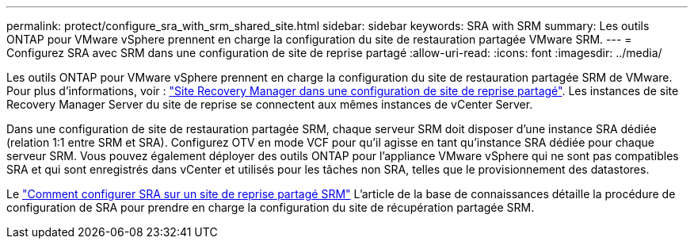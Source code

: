 ---
permalink: protect/configure_sra_with_srm_shared_site.html 
sidebar: sidebar 
keywords: SRA with SRM 
summary: Les outils ONTAP pour VMware vSphere prennent en charge la configuration du site de restauration partagée VMware SRM. 
---
= Configurez SRA avec SRM dans une configuration de site de reprise partagé
:allow-uri-read: 
:icons: font
:imagesdir: ../media/


[role="lead"]
Les outils ONTAP pour VMware vSphere prennent en charge la configuration du site de restauration partagée SRM de VMware. Pour plus d'informations, voir :  https://techdocs.broadcom.com/us/en/vmware-cis/live-recovery/site-recovery-manager/8-8/site-recovery-manager-installation-and-configuration-8-8.html["Site Recovery Manager dans une configuration de site de reprise partagé"]. Les instances de site Recovery Manager Server du site de reprise se connectent aux mêmes instances de vCenter Server.

Dans une configuration de site de restauration partagée SRM, chaque serveur SRM doit disposer d'une instance SRA dédiée (relation 1:1 entre SRM et SRA). Configurez OTV en mode VCF pour qu'il agisse en tant qu'instance SRA dédiée pour chaque serveur SRM. Vous pouvez également déployer des outils ONTAP pour l'appliance VMware vSphere qui ne sont pas compatibles SRA et qui sont enregistrés dans vCenter et utilisés pour les tâches non SRA, telles que le provisionnement des datastores.

Le https://kb.netapp.com/mgmt/OTV/SRA/Storage_Replication_Adapter%3A_How_to_configure_SRA_in_a_SRM_Shared_Recovery_Site["Comment configurer SRA sur un site de reprise partagé SRM"] L'article de la base de connaissances détaille la procédure de configuration de SRA pour prendre en charge la configuration du site de récupération partagée SRM.
